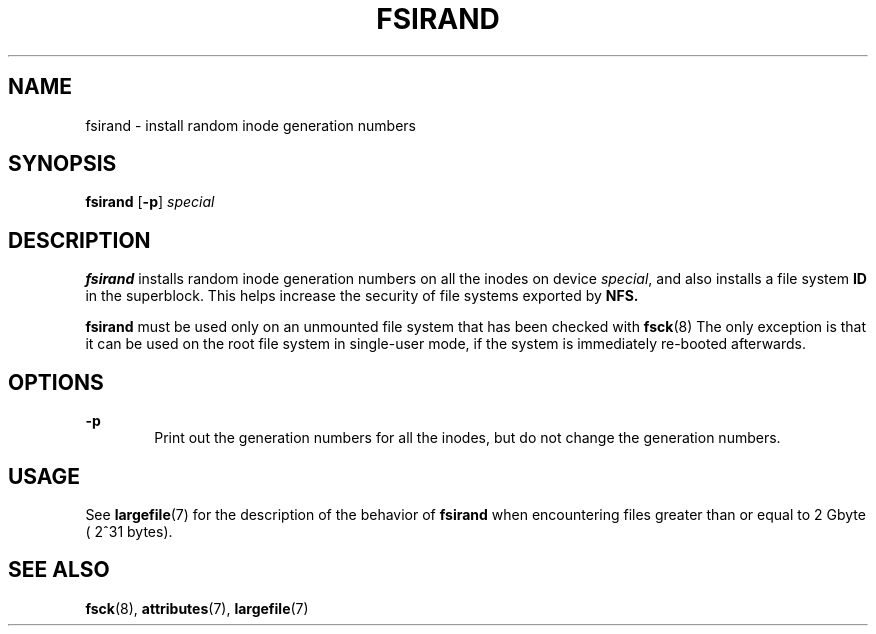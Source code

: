 '\" te
.\"  Copyright (c) 1996, Sun Microsystems, Inc.  All Rights Reserved
.\" The contents of this file are subject to the terms of the Common Development and Distribution License (the "License").  You may not use this file except in compliance with the License.
.\" You can obtain a copy of the license at usr/src/OPENSOLARIS.LICENSE or http://www.opensolaris.org/os/licensing.  See the License for the specific language governing permissions and limitations under the License.
.\" When distributing Covered Code, include this CDDL HEADER in each file and include the License file at usr/src/OPENSOLARIS.LICENSE.  If applicable, add the following below this CDDL HEADER, with the fields enclosed by brackets "[]" replaced with your own identifying information: Portions Copyright [yyyy] [name of copyright owner]
.TH FSIRAND 8 "Sep 16, 1996"
.SH NAME
fsirand \- install random inode generation numbers
.SH SYNOPSIS
.LP
.nf
\fBfsirand\fR [\fB-p\fR] \fIspecial\fR
.fi

.SH DESCRIPTION
.sp
.LP
\fBfsirand\fR installs random inode generation numbers on all the inodes on
device \fIspecial\fR, and also installs a file system \fBID\fR in the
superblock. This helps increase the security of file systems exported by
\fBNFS.\fR
.sp
.LP
\fBfsirand\fR must be used only on an unmounted file system that has been
checked with \fBfsck\fR(8) The only exception is that it can be used on the
root file system in single-user mode, if the system is immediately re-booted
afterwards.
.SH OPTIONS
.sp
.ne 2
.na
\fB\fB-p\fR\fR
.ad
.RS 6n
Print out the generation numbers for all the inodes, but do not change the
generation numbers.
.RE

.SH USAGE
.sp
.LP
See \fBlargefile\fR(7) for the description of the behavior of \fBfsirand\fR
when encountering files greater than or equal to 2 Gbyte ( 2^31 bytes).
.SH SEE ALSO
.sp
.LP
\fBfsck\fR(8), \fBattributes\fR(7), \fBlargefile\fR(7)
